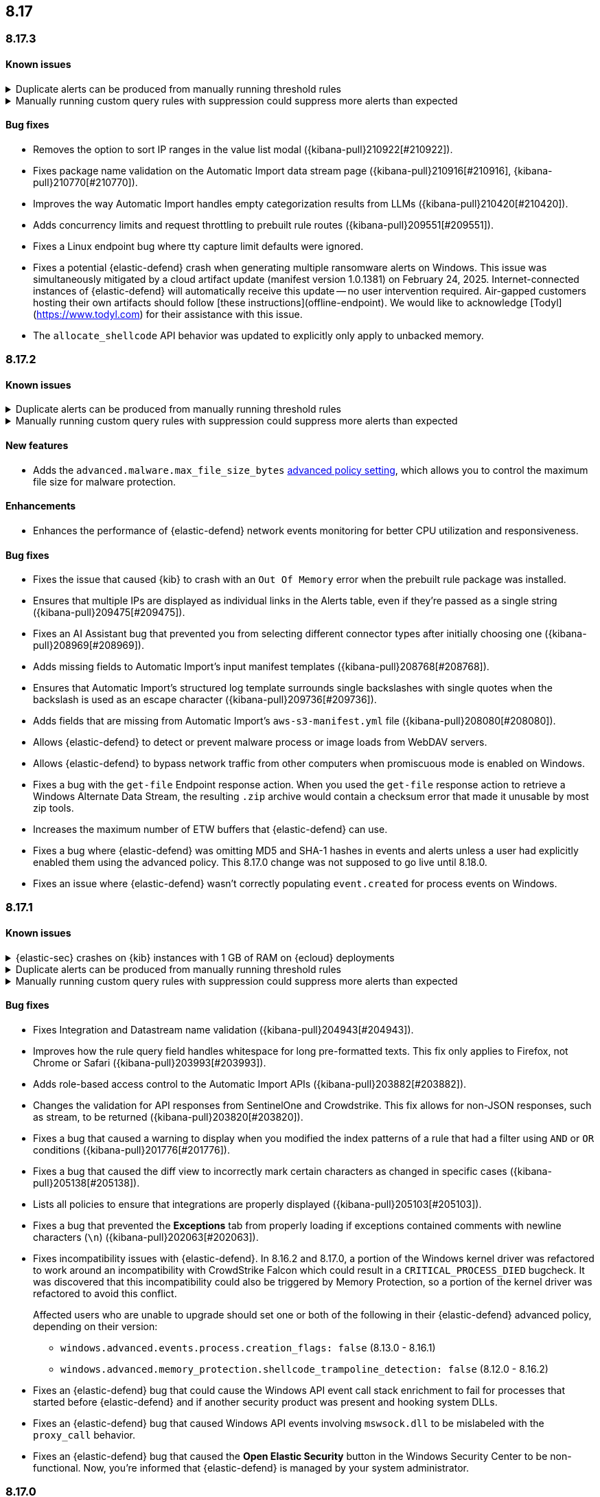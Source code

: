 [[release-notes-header-8.17.0]]
== 8.17

[discrete]
[[release-notes-8.17.3]]
=== 8.17.3

[discrete]
[[known-issue-8.17.3]]
==== Known issues

// tag::known-issue[]
[discrete]
.Duplicate alerts can be produced from manually running threshold rules 
[%collapsible]
====
*Details* +
On November 12, 2024, it was discovered that manually running threshold rules could produce duplicate alerts if the date range was already covered by a scheduled rule execution.
====
// end::known-issue[]

// tag::known-issue[]
[discrete]
.Manually running custom query rules with suppression could suppress more alerts than expected
[%collapsible]
====
*Details* +
On November 12, 2024, it was discovered that manually running a custom query rule with suppression could incorrectly inflate the number of suppressed alerts. 
====
// end::known-issue[]

[discrete]
[[bug-fixes-8.17.3]]
==== Bug fixes
* Removes the option to sort IP ranges in the value list modal ({kibana-pull}210922[#210922]).
* Fixes package name validation on the Automatic Import data stream page ({kibana-pull}210916[#210916], {kibana-pull}210770[#210770]).
* Improves the way Automatic Import handles empty categorization results from LLMs ({kibana-pull}210420[#210420]).
* Adds concurrency limits and request throttling to prebuilt rule routes ({kibana-pull}209551[#209551]).
* Fixes a Linux endpoint bug where tty capture limit defaults were ignored.
* Fixes a potential {elastic-defend} crash when generating multiple ransomware alerts on Windows. This issue was simultaneously mitigated by a cloud artifact update (manifest version 1.0.1381) on February 24, 2025. Internet-connected instances of {elastic-defend} will automatically receive this update -- no user intervention required. Air-gapped customers hosting their own artifacts should follow [these instructions](offline-endpoint). We would like to acknowledge [Todyl](https://www.todyl.com) for their assistance with this issue.
* The `allocate_shellcode` API behavior was updated to explicitly only apply to unbacked memory.

[discrete]
[[release-notes-8.17.2]]
=== 8.17.2

[discrete]
[[known-issue-8.17.2]]
==== Known issues

// tag::known-issue[]
[discrete]
.Duplicate alerts can be produced from manually running threshold rules 
[%collapsible]
====
*Details* +
On November 12, 2024, it was discovered that manually running threshold rules could produce duplicate alerts if the date range was already covered by a scheduled rule execution.
====
// end::known-issue[]

// tag::known-issue[]
[discrete]
.Manually running custom query rules with suppression could suppress more alerts than expected
[%collapsible]
====
*Details* +
On November 12, 2024, it was discovered that manually running a custom query rule with suppression could incorrectly inflate the number of suppressed alerts. 
====
// end::known-issue[]

[discrete]
[[features-8.17.2]]
==== New features
* Adds the `advanced.malware.max_file_size_bytes` <<adv-policy-settings,advanced policy setting>>, which allows you to control the maximum file size for malware protection.

[discrete]
[[enhancements-8.17.2]]
==== Enhancements
* Enhances the performance of {elastic-defend} network events monitoring for better CPU utilization and responsiveness.

[discrete]
[[bug-fixes-8.17.2]]
==== Bug fixes
* Fixes the issue that caused {kib} to crash with an `Out Of Memory` error when the prebuilt rule package was installed.  
* Ensures that multiple IPs are displayed as individual links in the Alerts table, even if they're passed as a single string ({kibana-pull}209475[#209475]).
* Fixes an AI Assistant bug that prevented you from selecting different connector types after initially choosing one ({kibana-pull}208969[#208969]).
* Adds missing fields to Automatic Import's input manifest templates ({kibana-pull}208768[#208768]).
* Ensures that Automatic Import's structured log template surrounds single backslashes with single quotes when the backslash is used as an escape character ({kibana-pull}209736[#209736]).
* Adds fields that are missing from Automatic Import's `aws-s3-manifest.yml` file ({kibana-pull}208080[#208080]).
* Allows {elastic-defend} to detect or prevent malware process or image loads from WebDAV servers.
* Allows {elastic-defend} to bypass network traffic from other computers when promiscuous mode is enabled on Windows. 
* Fixes a bug with the `get-file` Endpoint response action. When you used the `get-file` response action to retrieve a Windows Alternate Data Stream, the resulting `.zip` archive  would contain a checksum error that made it unusable by most zip tools.
* Increases the maximum number of ETW buffers that {elastic-defend} can use.
* Fixes a bug where {elastic-defend} was omitting MD5 and SHA-1 hashes in events and alerts unless a user had explicitly enabled them using the advanced policy. This 8.17.0 change was not supposed to go live until 8.18.0.
* Fixes an issue where {elastic-defend} wasn't correctly populating `event.created` for process events on Windows.

[discrete]
[[release-notes-8.17.1]]
=== 8.17.1

[discrete]
[[known-issue-8.17.1]]
==== Known issues

// tag::known-issue[]
[discrete]
.{elastic-sec} crashes on {kib} instances with 1 GB of RAM on {ecloud} deployments
[%collapsible]
====
*Details* +
Whenever you open a page in {elastic-sec}, there's an attempt to install the {fleet} package with prebuilt rules. If the package hasn't been installed yet, {kib} starts downloading the latest version of it, then crashes with an `Out Of Memory` error. The process will then automatically restart and crash for the same reasons.

This issue was discovered on February 6, 2025.

*Workaround* +
To resolve this issue, upgrade to 8.17.2. Alternatively, increase {kib}'s RAM to 2 GB.

====
// end::known-issue[]

// tag::known-issue[]
[discrete]
.Duplicate alerts can be produced from manually running threshold rules 
[%collapsible]
====
*Details* +
On November 12, 2024, it was discovered that manually running threshold rules could produce duplicate alerts if the date range was already covered by a scheduled rule execution.
====
// end::known-issue[]

// tag::known-issue[]
[discrete]
.Manually running custom query rules with suppression could suppress more alerts than expected
[%collapsible]
====
*Details* +
On November 12, 2024, it was discovered that manually running a custom query rule with suppression could incorrectly inflate the number of suppressed alerts. 
====
// end::known-issue[]

[discrete]
[[bug-fixes-8.17.1]]
==== Bug fixes
* Fixes Integration and Datastream name validation ({kibana-pull}204943[#204943]).
* Improves how the rule query field handles whitespace for long pre-formatted texts. This fix only applies to Firefox, not Chrome or Safari ({kibana-pull}203993[#203993]).
* Adds role-based access control to the Automatic Import APIs ({kibana-pull}203882[#203882]).
* Changes the validation for API responses from SentinelOne and Crowdstrike. This fix allows for non-JSON responses, such as stream, to be returned ({kibana-pull}203820[#203820]).
* Fixes a bug that caused a warning to display when you modified the index patterns of a rule that had a filter using `AND` or `OR` conditions ({kibana-pull}201776[#201776]).
* Fixes a bug that caused the diff view to incorrectly mark certain characters as changed in specific cases ({kibana-pull}205138[#205138]).
* Lists all policies to ensure that integrations are properly displayed ({kibana-pull}205103[#205103]).
* Fixes a bug that prevented the **Exceptions** tab from properly loading if exceptions contained comments with newline characters (`\n`) ({kibana-pull}202063[#202063]).
* Fixes incompatibility issues with {elastic-defend}. In 8.16.2 and 8.17.0, a portion of the Windows kernel driver was refactored to work around an incompatibility with CrowdStrike Falcon which could result in a `CRITICAL_PROCESS_DIED` bugcheck. It was discovered that this incompatibility could also be triggered by Memory Protection, so a portion of the kernel driver was refactored to avoid this conflict.
+
Affected users who are unable to upgrade should set one or both of the following in their {elastic-defend} advanced policy, depending on their version:

** `windows.advanced.events.process.creation_flags: false` (8.13.0 - 8.16.1)
** `windows.advanced.memory_protection.shellcode_trampoline_detection: false` (8.12.0 - 8.16.2)
* Fixes an {elastic-defend} bug that could cause the Windows API event call stack enrichment to fail for processes that started before {elastic-defend} and if another security product was present and hooking system DLLs.
* Fixes an {elastic-defend} bug that caused Windows API events involving `mswsock.dll` to be mislabeled with the `proxy_call` behavior.
* Fixes an {elastic-defend} bug that caused the **Open Elastic Security** button in the Windows Security Center to be non-functional. Now, you're informed that {elastic-defend} is managed by your system administrator.

[discrete]
[[release-notes-8.17.0]]
=== 8.17.0

[discrete]
[[known-issue-8.17.0]]
==== Known issues

// tag::known-issue[]
[discrete]
.{elastic-sec} crashes on {kib} instances with 1 GB of RAM on {ecloud} deployments
[%collapsible]
====
*Details* +
Whenever you open a page in {elastic-sec}, there's an attempt to install the {fleet} package with prebuilt rules. If the package hasn't been installed yet, {kib} starts downloading the latest version of it, then crashes with an `Out Of Memory` error. The process will then automatically restart and crash for the same reasons.

This issue was discovered on February 6, 2025.

*Workaround* +
To resolve this issue, upgrade to 8.17.2. Alternatively, increase {kib}'s RAM to 2 GB.

====
// end::known-issue[]

[discrete]
.Defend for Containers (D4C) is broken in 8.17.0
[%collapsible]
====
Defend for Containers is broken in 8.17.0. If you use it, consider updating to 8.17.1 instead.
====

// tag::known-issue[201820]
[discrete]
.The **Exceptions** tab won't properly load if exceptions contain comments with newline characters (`\n`)  
[%collapsible]
====
*Details* +
On December 5, 2024, it was discovered that the **Exceptions** tab won't load properly if any exceptions contain comments with newline characters (`\n`). This issue occurs when you upgrade to 8.16.0 or later ({kibana-issue}201820[#201820]).

*Workaround* + 

Upgrade to 8.17.1, or follow the workarounds below.

For custom rules:

. From the **Rules** page, <<import-export-rules-ui,export>> the rule or rules with the affected exception lists. 
. Modify the `.ndjson` file so `comments` no longer contain newline characters.
. Return to the **Rules** page and <<import-export-rules-ui,re-import>> the rules. Ensure you select the **Overwrite existing exception lists with conflicting "list_id"** option.

For prebuilt rules: 

NOTE: If you only need to fix exceptions for the Elastic Endpoint rule, you can export and re-import its exception list from the <<shared-exception-lists,**Shared Exception Lists**>> page.

. Follow these steps to fetch the affected exception list ID or IDs that are associated with the rule: 
.. Find the affected rule's ID (`id`). From the **Rules** page, open the details of a rule, go to the page URL, and copy the string at the end. For example, in the URL http://host.name/app/security/rules/id/167a5f6f-2148-4792-8226-b5e7a58ef46e, the string at the end (`167a5f6f-2148-4792-8226-b5e7a58ef46e`) is the `id`.
.. Specify the `id` when fetching the rule's details using the {api-kibana}/operation/operation-readrule[Retrieve a detection rule API]. Here is an example request that includes the `id`:
+
[source,console]
----
curl -H 'Authorization: ApiKey API_KEY_HERE' -H 'kbn-xsrf: true' -H 'elastic-api-version: 2023-10-31' KIBANA_URL/api/detection_engine/rules?id=167a5f6f-2148-4792-8226-b5e7a58ef46e
----
+
.. The JSON response contains the `id`, `list_id`, and `namespace_type` values within the `exceptions_list` key (as shown below). You need these values when using the Exception list API to retrieve the affected exception list. 
+
[source,console]
----
{
  "id": "167a5f6f-2148-4792-8226-b5e7a58ef46e",
  "exceptions_list": [
    {
      "id": "490525a2-eb66-4320-95b5-88bdd1302dc4",
      "list_id": "f75aae6f-0229-413f-881d-81cb3abfbe2d",
      "namespace_type": "single"
    }
  ]
}
----
+
. Use the export exceptions API to retrieve the affected exception list. Insert the values for the `id`, `list_id`, and `namespace_type` parameters into the following API call:
+
[source,console]
----
curl -XPOST -H 'Authorization: ApiKey API_KEY_HERE' -H 'kbn-xsrf: true' -H 'elastic-api-version: 2023-10-31' 'KIBANA_URL/api/exception_lists/_export?list_id=f75aae6f-0229-413f-881d-81cb3abfbe2d&id=490525a2-eb66-4320-95b5-88bdd1302dc4&namespace_type=single' -o list.ndjson
----
+
. Modify the exception list's `.ndjson` file to ensure `comments[].comment` values don't contain newline characters (`\n`).
. Re-import the modified exception list using **Import exception lists** option on the <<shared-exception-lists,**Shared Exception Lists**>> page. The import will initially fail because the exception list already exists, and an option to overwrite the existing list will appear. Select the option, then resubmit the request to import the corrected exception list.
====
// end::known-issue[201820]

// tag::known-issue[]
[discrete]
.Duplicate alerts can be produced from manually running threshold rules 
[%collapsible]
====
*Details* +
On November 12, 2024, it was discovered that manually running threshold rules could produce duplicate alerts if the date range was already covered by a scheduled rule execution.

====
// end::known-issue[]

// tag::known-issue[]
[discrete]
.Manually running custom query rules with suppression could suppress more alerts than expected
[%collapsible]
====
*Details* +
On November 12, 2024, it was discovered that manually running a custom query rule with suppression could incorrectly inflate the number of suppressed alerts. 

====
// end::known-issue[]

[discrete]
[[features-8.17.0]]
==== New features
* Adds a signature option for trusted applications on macOS ({kibana-pull}197821[#197821]).
* Adds GA support for the case action feature, which lets rules automatically create cases ({kibana-pull}196973[#196973]).

[discrete]
[[enhancements-8.17.0]]
==== Enhancements
* Checks user permissions before initializing the entity engine ({kibana-pull}198661[#198661]).
* Updates LangChain dependencies, adding support for the new Bedrock cross-region inference profiles ({kibana-pull}198622[#198622]).

[discrete]
[[bug-fixes-8.17.0]]
==== Bug fixes
* Clears the error on the second entity engine initialization ({kibana-pull}202903[#202903]).
* Modifies the empty state message that appears when installing prebuilt rules ({kibana-pull}202226[#202226]).
* Rejects CEF logs from Automatic Import and instead redirects you to the CEF integration ({kibana-pull}201792[#201792], {kibana-pull}202994[#202994]).
* Fixes a bug in Automatic Import where icons did not display after the integration was installed ({kibana-pull}201139[#201139]).
* Removes an erroneous duplicate Preserve Original Event flag as one was additionally added from the common settings file ({kibana-pull}201622[#201622]).
* Turns off the **Install All** button on the **Add Elastic Rules** page while rules are being installed ({kibana-pull}201731[#201731]).
* Turns off the **Add note** button in the alert details flyout if you don't have the appropriate permission ({kibana-pull}201707[#201707]).
* Removes fields with an `@` from the script processor ({kibana-pull}201548[#201548]).
* Fixes an issue that could interfere with Knowledge Base setup ({kibana-pull}201175[#201175]).
* Fixes an issue with Gemini streaming in the AI Assistant ({kibana-pull}201299[#201299]).
* Updates LangChain dependencies, adding support for the new Bedrock cross-region inference endpoints ({kibana-pull}198622[#198622]).
* Fixes a bug with threshold rules that prevented cardinality details from appearing ({kibana-pull}201162[#201162]).
* Fixes a bug that caused an entity engine to get stuck in the `Installing` status if the default Security data view didn't exist. With this fix, engines now correctly report the `Error` state ({kibana-pull}201140[#201140]).
* Fixes an issue that prevented you from successfully importing TSV files with asset criticality data if you're on Windows ({kibana-pull}199791[#199791]).
* Fixes asset criticality index issue when setting up entity engines concurrently ({kibana-pull}199486[#199486]).
* Fixes a bug where the `@timestamp` field wouldn't update upon asset criticality soft delete ({kibana-pull}196722[#196722]).
* Fixes a bug that prevented the save notification from displaying on duplicated Timelines with changes ({kibana-pull}198652[#198652]).
* Improves the flow for the Insights section in the alert details flyout ({kibana-pull}197349[#197349]).
* Fixes an issue where users without the {fleet} `read` permission were blocked from interacting with any onboarding card ({kibana-pull}202413[#202413]).
* Improves {elastic-defend} for Linux endpoints by enabling process information enrichment for file and network events when process events are disabled.
* Improves {elastic-defend} by refactoring the kernel driver to work around a `CRITICAL_PROCESS_DIED` bug check (BSOD) that can occur due to a conflict with CrowdStrike Falcon.
* Fixes an issue in {elastic-defend} versions 8.15.2 and 8.15.3 which can result in Windows boot failure `0xC000007B` referencing `ElasticElam.sys` or recovery mode prompt at boot. We have only received reports of this happening when {elastic-defend} is installed alongside CrowdStrike Falcon.
* Fixes an {elastic-defend} bug where the Linux system call (`setsid`) wasn't properly gathered for RHEL 9/CentOS Stream 9 process events.
* Fixes an issue where {elastic-defend} can enter an infinite loop if an external application opens and retains handles to files within {elastic-defend}s directory while it is processing a `get-file` response action. This can result in {elastic-defend} flooding Elasticsearch with documents until the handles are closed.